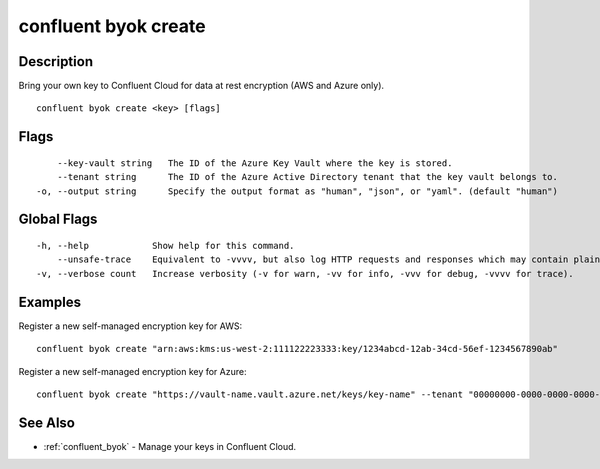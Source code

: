..
   WARNING: This documentation is auto-generated from the confluentinc/cli repository and should not be manually edited.

.. _confluent_byok_create:

confluent byok create
---------------------

Description
~~~~~~~~~~~

Bring your own key to Confluent Cloud for data at rest encryption (AWS and Azure only).

::

  confluent byok create <key> [flags]

Flags
~~~~~

::

      --key-vault string   The ID of the Azure Key Vault where the key is stored.
      --tenant string      The ID of the Azure Active Directory tenant that the key vault belongs to.
  -o, --output string      Specify the output format as "human", "json", or "yaml". (default "human")

Global Flags
~~~~~~~~~~~~

::

  -h, --help            Show help for this command.
      --unsafe-trace    Equivalent to -vvvv, but also log HTTP requests and responses which may contain plaintext secrets.
  -v, --verbose count   Increase verbosity (-v for warn, -vv for info, -vvv for debug, -vvvv for trace).

Examples
~~~~~~~~

Register a new self-managed encryption key for AWS:

::

  confluent byok create "arn:aws:kms:us-west-2:111122223333:key/1234abcd-12ab-34cd-56ef-1234567890ab"

Register a new self-managed encryption key for Azure:

::

  confluent byok create "https://vault-name.vault.azure.net/keys/key-name" --tenant "00000000-0000-0000-0000-000000000000" --key-vault "/subscriptions/00000000-0000-0000-0000-000000000000/resourceGroups/resourcegroup-name/providers/Microsoft.KeyVault/vaults/vault-name"

See Also
~~~~~~~~

* :ref:`confluent_byok` - Manage your keys in Confluent Cloud.
